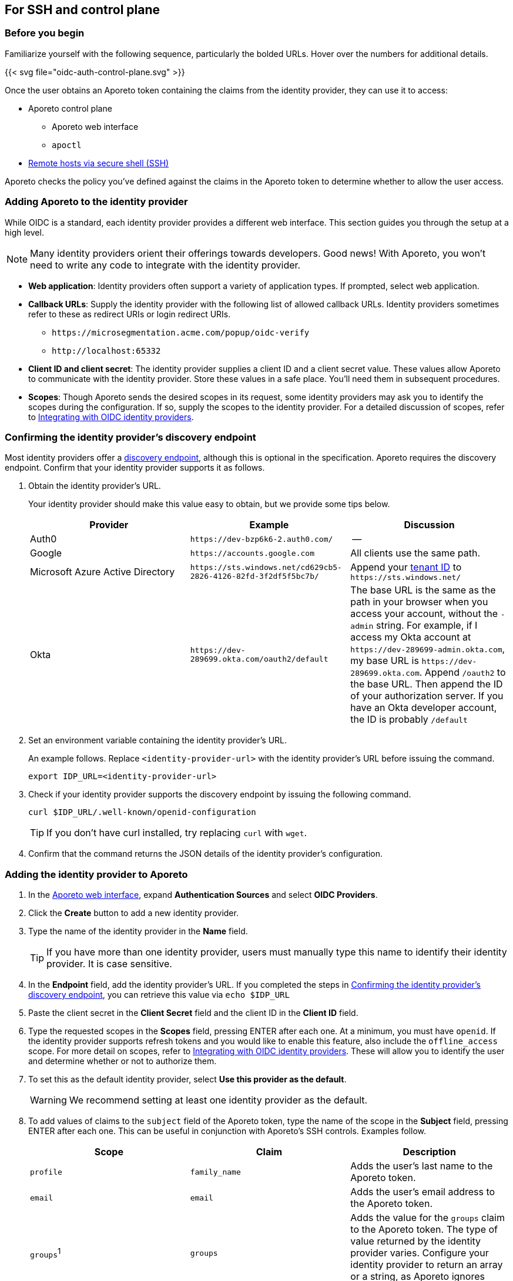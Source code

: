 == For SSH and control plane

//'''
//
//title: For SSH and control plane
//type: single
//url: "/3.14/setup/idp/ssh-ctrl-plane/"
//weight: 20
//menu:
//  3.14:
//    parent: "idp"
//    identifier: "oidc-ssh-ctrl-plane"
//canonical: https://docs.aporeto.com/3.14/setup/idp/ssh-ctrl-plane/
//
//'''

=== Before you begin

Familiarize yourself with the following sequence, particularly the bolded URLs.
Hover over the numbers for additional details.

{{< svg file="oidc-auth-control-plane.svg" >}}

Once the user obtains an Aporeto token containing the claims from the identity provider, they can use it to access:

* Aporeto control plane
** Aporeto web interface
** `apoctl`
* xref:../../secure/ssh/about.adoc[Remote hosts via secure shell (SSH)]

Aporeto checks the policy you've defined against the claims in the Aporeto token to determine whether to allow the user access.

=== Adding Aporeto to the identity provider

While OIDC is a standard, each identity provider provides a different web interface.
This section guides you through the setup at a high level.

[NOTE]
====
Many identity providers orient their offerings towards developers. Good news! With Aporeto, you won't need to write any code to integrate with the identity provider.
====

* *Web application*: Identity providers often support a variety of application types.
If prompted, select web application.
* *Callback URLs*: Supply the identity provider with the following  list of allowed callback URLs.
Identity providers sometimes refer to these as redirect URIs or login redirect URIs.
** `+https://microsegmentation.acme.com/popup/oidc-verify+`
** `+http://localhost:65332+`
* *Client ID and client secret*: The identity provider supplies a client ID and a client secret value.
These values allow Aporeto to communicate with the identity provider.
Store these values in a safe place.
You'll need them in subsequent procedures.
* *Scopes*: Though Aporeto sends the desired scopes in its request, some identity providers may ask you to identify the scopes during the configuration.
If so, supply the scopes to the identity provider.
For a detailed discussion of scopes, refer to xref:../../setup/idp/idp.adoc[Integrating with OIDC identity providers].

[#_confirming-the-identity-provider-s-discovery-endpoint]
[.task]
=== Confirming the identity provider's discovery endpoint

Most identity providers offer a https://openid.net/specs/openid-connect-discovery-1_0.html#IssuerDiscovery[discovery endpoint], although this is optional in the specification.
Aporeto requires the discovery endpoint.
Confirm that your identity provider supports it as follows.

[.procedure]
. Obtain the identity provider's URL.
+
Your identity provider should make this value easy to obtain, but we provide some tips below.
+
|===
|Provider |Example |Discussion

|Auth0
|`+https://dev-bzp6k6-2.auth0.com/+`
|--

|Google
|`+https://accounts.google.com+`
|All clients use the same path.

|Microsoft Azure Active Directory
|`+https://sts.windows.net/cd629cb5-2826-4126-82fd-3f2df5f5bc7b/+`
|Append your https://techcommunity.microsoft.com/t5/Office-365/How-do-you-find-the-tenant-ID/td-p/89018[tenant ID] to `+https://sts.windows.net/+`

|Okta
|`+https://dev-289699.okta.com/oauth2/default+`
|The base URL is the same as the path in your browser when you access your account, without the `-admin` string. For example, if I access my Okta account at `+https://dev-289699-admin.okta.com+`, my base URL is `+https://dev-289699.okta.com+`. Append `/oauth2` to the base URL. Then append the ID of your authorization server. If you have an Okta developer account, the ID is probably `/default`
|===

. Set an environment variable containing the identity provider's URL.
+
An example follows. Replace `<identity-provider-url>` with the identity provider's URL before issuing the command.
+
[,console]
----
export IDP_URL=<identity-provider-url>
----

. Check if your identity provider supports the discovery endpoint by issuing the following command.
+
[,console]
----
curl $IDP_URL/.well-known/openid-configuration
----
+
[TIP]
====
If you don't have curl installed, try replacing `curl` with `wget`.
====

. Confirm that the command returns the JSON details of the identity provider's configuration.

[#_adding-the-identity-provider-to-aporeto]
[.task]
=== Adding the identity provider to Aporeto

[.procedure]
. In the https://microsegmentation.acme.com/app[Aporeto web interface], expand *Authentication Sources* and select *OIDC Providers*.
. Click the *Create* button to add a new identity provider.
. Type the name of the identity provider in the *Name* field.
+
[TIP]
====
If you have more than one identity provider, users must manually type this name to identify their identity provider. It is case sensitive.
====

. In the *Endpoint* field, add the identity provider's URL. If you completed the steps in <<_confirming-the-identity-provider-s-discovery-endpoint,Confirming the identity provider's discovery endpoint>>, you can retrieve this value via `echo $IDP_URL`
. Paste the client secret in the *Client Secret* field and the client ID in the *Client ID* field.
. Type the requested scopes in the *Scopes* field, pressing ENTER after each one. At a minimum, you must have `openid`. If the identity provider supports refresh tokens and you would like to enable this feature, also include the `offline_access` scope. For more detail on scopes, refer to xref:../../setup/idp/idp.adoc[Integrating with OIDC identity providers]. These will allow you to identify the user and determine whether or not to authorize them.
. To set this as the default identity provider, select *Use this provider as the default*.
+
[WARNING]
====
We recommend setting at least one identity provider as the default.
====

. To add values of claims to the `subject` field of the Aporeto token, type the name of the scope in the *Subject* field, pressing ENTER after each one.
This can be useful in conjunction with Aporeto's SSH controls.
Examples follow.
+
|===
|Scope |Claim |Description

|`profile` | `family_name` | Adds the user's last name to the Aporeto token.
|`email` | `email` | Adds the user's email address to the Aporeto token.
|`groups`^1^ | `groups` | Adds the value for the `groups` claim to the Aporeto token. The type of value returned by the identity provider varies. Configure your identity provider to return an array or a string, as Aporeto ignores booleans.
|===
+
^1^Not available from all identity providers.

. Click *Create*.

[.task]
=== Creating an API authorization

[.procedure]
. Expand *Namespace Settings*, click *Authorizations*, and click the *Create* button.
. Type a name for the policy.
. If you want the user to have access to all of the children of the current namespace, select *Propagate to child namespaces*.
. If you do not want this policy to be visible in the child namespaces, select *Hide propagation to child namespaces*.
. Type `@auth:realm=oidc` in the *Subject* field and press ENTER.
Then type the Aporeto tag that defines the value of the claim that must appear in the user's Aporeto token.
Some examples follow.
+
|===
|Identity provider | Scope requested | Example claim key or value | Aporeto tag |

|all  | `email` | `+bjoliet@email.com+` | `+@auth:email=bjoliet@email.com+`
|https://developers.google.com/identity/protocols/OpenIDConnect#hd-param[Google] | `hd` | `example.com` | `@auth:hd=example.com`
|Microsoft Azure Active Directory | `groups`        | `groups:1e94a453-2727-47f6-b59e-d86df3494312` | `@auth:groups:1e94a453-2727-47f6-b59e-d86df3494312=true`
|Microsoft Azure Active Directory | `tid`           | `tid:9188040d-6c67-4c5b-b112-36a304b66dad` | `@auth:tid:9188040d-6c67-4c5b-b112-36a304b66dad=true`
|Okta                             | `groups`        | `groups:your-org` | `@auth:groups:your-org=true`
|===
+
[TIP]
====
You can include multiple tags connected by AND or OR to form a logical expression.
====

. Select the namespace that you want to allow the user to access from the *Target Namespace* list box.
. Click *Next*.
. If you want to require the user to attempt their login from a certain subnet or subnets, specify the subnet or subnets in the *List of authorized subnets* field.
. Click *Next*.
. Select the roles that the user should have.
. Click *Create*.
. Congratulations! The user should now be able to click *Sign in with OIDC* to access the Aporeto web interface and use `apoctl auth oidc` to log into `apoctl`.
